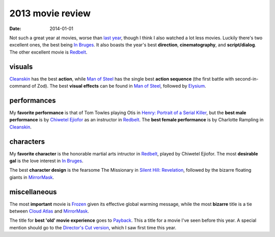 2013 movie review
=================

:date: 2014-01-01



Not such a great year at movies, worse than `last year`_, though I
think I also watched a lot less movies. Luckily there's two excellent
ones, the best being `In Bruges`_. It also boasts the year's best
**direction**, **cinematography**, and **script/dialog**. The other
excellent movie is Redbelt_.


visuals
-------

Cleanskin_ has the best **action**, while `Man of Steel`_ has the
single best **action sequence** (the first battle with
second-in-command of Zod).  The best **visual effects** can be found
in `Man of Steel`_, followed by Elysium_.


performances
------------

My **favorite performance** is that of Tom Towles playing Otis in
`Henry: Portrait of a Serial Killer`_, but the **best male
performance** is by `Chiwetel Ejiofor`_ as an instructor in
Redbelt_. The **best female performance** is by Charlotte Rampling in
Cleanskin_.


characters
----------

My **favorite character** is the honorable martial arts intructor in
Redbelt_, played by Chiwetel Ejiofor. The most **desirable gal** is
the love interest in `In Bruges`_.

The best **character design** is the fearsome The Missionary in
`Silent Hill: Revelation`_, followed by the bizarre floating giants in
MirrorMask_.


miscellaneous
-------------

The most **important** movie is Frozen_ given its effective global
warming message, while the most **bizarre** title is a tie between
`Cloud Atlas`_ and MirrorMask_.

The title for **best 'old' movie experience** goes to Payback_. This a
title for a movie I've seen before this year. A special mention should
go to the `Director's Cut version`__, which I saw first time this
year.



.. _Payback: http://tshepang.net/payback-1999
.. _Cloud Atlas: http://tshepang.net/cloud-atlas-2012
.. _In Bruges: http://tshepang.net/in-bruges-2008
.. _`Silent Hill: Revelation`: http://tshepang.net/silent-hill-revelation-2012
.. _Frozen: http://movies.tshepang.net/frozen-2009
.. _Cleanskin: http://movies.tshepang.net/cleanskin-2012
.. _`Henry: Portrait of a Serial Killer`: http://movies.tshepang.net/henry-portrait-of-a-serial-killer
.. _Redbelt: http://movies.tshepang.net/redbelt-2007
.. _Chiwetel Ejiofor: http://en.wikipedia.org/wiki/Chiwetel_Ejiofor
.. _Man of Steel: http://movies.tshepang.net/man-of-steel-2013
.. _Elysium: http://movies.tshepang.net/elysium-2013
.. _MirrorMask: http://movies.tshepang.net/mirrormask-2005
.. _last year: http://movies.tshepang.net/2012-movie-review
__ http://movies.tshepang.net/payback-straight-up-2006
